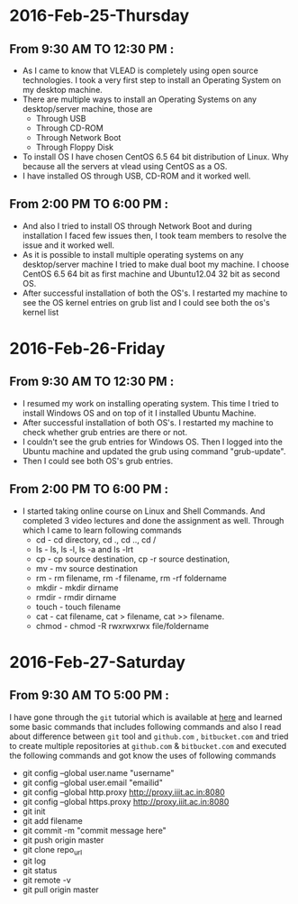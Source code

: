 * 2016-Feb-25-Thursday
** From 9:30 AM TO 12:30 PM :
  - As I came to know that VLEAD is completely using open source
    technologies. I took a very first step to install an Operating System on my
    desktop machine.
  - There are multiple ways to install an Operating Systems on any
    desktop/server machine, those are 
    + Through USB
    + Through CD-ROM
    + Through Network Boot
    + Through Floppy Disk
  - To install OS I have chosen CentOS 6.5 64 bit distribution of Linux. Why because
    all the servers at vlead using CentOS as a OS.
  - I have installed OS through USB, CD-ROM and it worked well.

** From 2:00 PM TO 6:00 PM :

 -  And also I tried to install OS through Network Boot and  during installation I faced
    few issues then, I took team members to
    resolve the issue and it worked well.
 -  As it is possible to install multiple operating systems on any desktop/server
    machine I tried to make dual boot my machine. I choose CentOS 6.5 64 bit as
    first machine and Ubuntu12.04 32 bit as second OS.
 -  After successful installation of both the OS's. I restarted my machine to
    see the OS kernel entries on grub list and I could see both the os's kernel
    list
 
* 2016-Feb-26-Friday
** From 9:30 AM TO 12:30 PM :
  - I resumed my work on installing operating system. This time I tried to
    install Windows OS and on top of it I installed Ubuntu Machine.
  - After successful installation of both OS's. I restarted my machine to check
    whether grub entries are there or not.
  - I couldn't see the grub entries for Windows OS. Then I logged into the
    Ubuntu machine and updated the grub using command "grub-update".
  - Then I could see both OS's grub entries.

** From 2:00 PM TO 6:00 PM :
  - I started taking online course on Linux and Shell Commands. And completed 3
    video lectures and done the assignment as well. Through which I came to learn following commands
    + cd - cd directory, cd ., cd .., cd /
    + ls - ls, ls -l, ls -a and ls -lrt
    + cp - cp source destination, cp -r source destination,
    + mv - mv source destination
    + rm - rm filename, rm -f filename, rm -rf foldername
    + mkdir - mkdir dirname
    + rmdir - rmdir dirname
    + touch - touch filename
    + cat -  cat filename, cat > filename, cat >> filename.
    + chmod - chmod -R rwxrwxrwx file/foldername
* 2016-Feb-27-Saturday
** From 9:30 AM TO 5:00 PM :
I have gone through the =git= tutorial which is available at [[https://githowto.com/][here]] and learned some basic commands that includes following commands and also I read about difference between =git= tool and =github.com= , =bitbucket.com= and tried to create multiple repositories at =github.com= & =bitbucket.com= and executed the following commands and got know the uses of following commands
+ git config --global user.name "username"
+ git config --global user.email "emailid"
+ git config --global http.proxy http://proxy.iiit.ac.in:8080
+ git config --global https.proxy http://proxy.iiit.ac.in:8080
+ git init 
+ git add filename
+ git commit -m "commit message here"
+ git push origin master
+ git clone repo_url
+ git log
+ git status
+ git remote -v
+ git pull origin master
